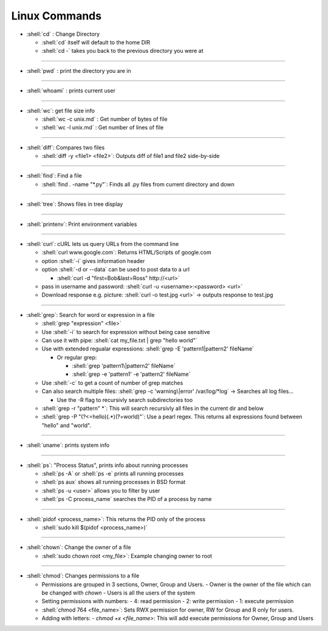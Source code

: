 .. role:: shell(code)
    :language: shell

Linux Commands
==============

- :shell:`cd` : Change Directory

  - :shell:`cd` itself will default to the home DIR
  - :shell:`cd -` takes you back to the previous directory you were at

----

- :shell:`pwd` : print the directory you are in

----

- :shell:`whoami` : prints current user

----

- :shell:`wc`: get file size info

  - :shell:`wc -c unix.md` : Get number of bytes of file
  - :shell:`wc -l unix.md` : Get number of lines of file

----

- :shell:`diff`: Compares two files

  - :shell:`diff -y <file1> <file2>`: Outputs diff of file1 and file2 side-by-side

----

- :shell:`find`: Find a file

  - :shell:`find . -name "*.py"`: Finds all .py files from current directory and down

----

- :shell:`tree`: Shows files in tree display

----

- :shell:`printenv`: Print environment variables

----

- :shell:`curl`: cURL lets us query URLs from the command line

  - :shell:`curl www.google.com`: Returns HTML/Scripts of google.com
  - option :shell:`-i` gives information header
  - option :shell:`-d or --data` can be used to post data to a url

    - :shell:`curl -d "first=Bob&last=Ross" http://<url>`

  - pass in username and password: :shell:`curl -u <username>:<password> <url>`
  - Download response e.g. picture: :shell:`curl -o test.jpg <url>` -> outputs response to test.jpg

----

- :shell:`grep`: Search for word or expression in a file

  - :shell:`grep "expression" <file>`
  - Use :shell:`-i` to search for expression without being case sensitive
  - Can use it with pipe: :shell:`cat my_file.txt | grep "hello world"`
  - Use with extended regualar expressions: :shell:`grep -E 'pattern1|pattern2' fileName`
    
    - Or regular grep:
      
      - :shell:`grep 'pattern1\|pattern2' fileName`
      - :shell:`grep -e 'pattern1' -e 'pattern2' fileName`
  
  - Use :shell:`-c` to get a count of number of grep matches
  - Can also search multiple files: :shell:`grep -c 'warning\|error' /var/log/*log` -> Searches all log files...
    
    - Use the -R flag to recursivly search subdirectories too
  
  - :shell:`grep -r "pattern" *`: This will search recursivly all files in the current dir and below

  - :shell:`grep -P "(?<=hello)(.*)(?=world)"`: Use a pearl regex. This returns all
    expressions found between "hello" and "world".

----

- :shell:`uname`: prints system info

----

- :shell:`ps`: "Process Status", prints info about running processes

  - :shell:`ps -A` or :shell:`ps -e` prints all running processes

  - :shell:`ps aux` shows all running processes in BSD format

  - :shell:`ps -u <user>` allows you to filter by user

  - :shell:`ps -C process_name` searches the PID of a process by name

----

- :shell:`pidof <process_name>`: This returns the PID only of the process

  - :shell:`sudo kill $(pidof <process_name>)`

----

- :shell:`chown`: Change the owner of a file

  - :shell:`sudo chown root <my_file>`: Example changing owner to root

----

- :shell:`chmod`: Changes permissions to a file

  - Permissions are grouped in 3 sections, Owner, Group and Users.
    - Owner is the owner of the file which can be changed with `chown`
    - Users is all the users of the system

  - Setting permissions with numbers:
    - 4: read permission
    - 2: write permission
    - 1: execute permission
  - :shell:`chmod 764 <file_name>`: Sets RWX permission for owner, RW for Group and R only for users.

  - Adding with letters:
    - `chmod +x <file_name>`: This will add execute permissions for Owner, Group and Users